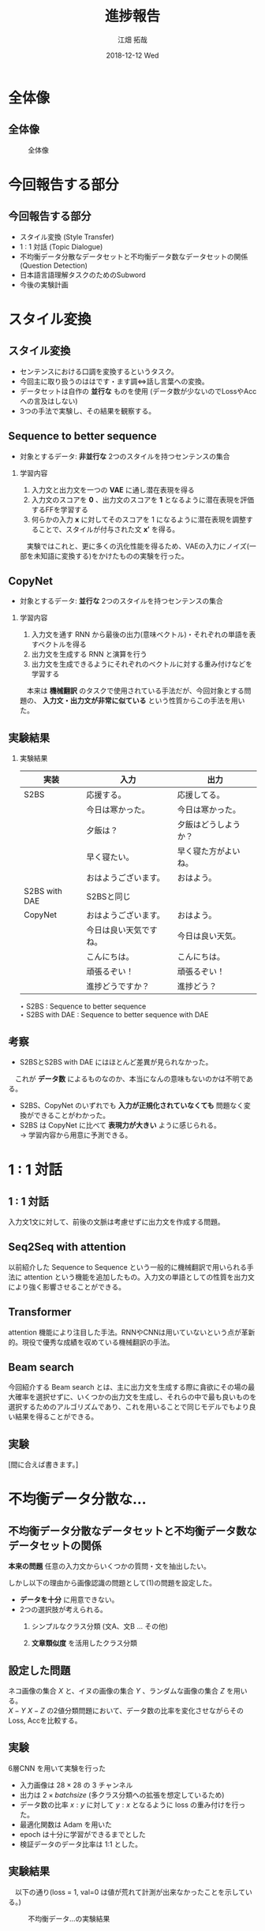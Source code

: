 #+LATEX_CLASS_OPTIONS: [dvipdfmx]
#+TITLE: 進捗報告
#+AUTHOR: 江畑 拓哉
#+EMAIL: s1611350@u.tsukuba.ac.jp
#+DATE: 2018-12-12 Wed
#+DESCRIPTION:
#+KEYWORDS:
#+BEAMER_ENV: dvipdfmx
#+SUBTITLE:
#+OPTIONS: ':nil *:t -:t ::t <:t \n:t ^:t arch:headline author:t
#+OPTIONS: broken-links:nil c:nil creator:nil d:(not "LOGBOOK") date:t e:t
#+OPTIONS: email:t f:t inline:t num:t p:nil pri:nil prop:nil stat:t tags:t
#+OPTIONS: tasks:t tex:t timestamp:t title:t toc:nil todo:t |:t
#+SELECT_TAGS: export
#+EXCLUDE_TAGS: noexport
#+CREATOR: Emacs 25.2.2 (Org mode 9.1.14)
#+OPTIONS: H:2
#+COLUMNS: %45ITEM %10BEAMER_env(Env) %10BEAMER_act(Act) %4BEAMER_col(Col) %8BEAMER_opt(Opt)
#+BEAMER_FRAME_LEVEL: 2
#+LATEX_CLASS: beamer
#+BEAMER_THEME: Berlin
#+LATEX_HEADER: \usepackage{amsmath, amssymb, bm}
#+LATEX_HEADER: \usepackage[utf8]{inputenc}
#+LATEX_HEADER: \usepackage{indentfirst}
#+LATEX_HEADER: \usepackage[normalem]{ulem}
#+LATEX_HEADER: \usepackage{longtable}
#+LATEX_HEADER: \usepackage{minted}
#+LATEX_HEADER: \usepackage{fancyvrb}
#+LATEX_HEADER: \usetheme{Berlin}
#+LATEX_HEADER: \setbeamertemplate{footline}[frame number]

* 全体像
** 全体像
  #+CAPTION: 全体像
  #+ATTR_LATEX: :width 15cm
  [[./figure3.png]]
* 今回報告する部分
** 今回報告する部分
  - スタイル変換 (Style Transfer)
  - 1 : 1 対話 (Topic Dialogue)
  - 不均衡データ分散なデータセットと不均衡データ数なデータセットの関係 (Question Detection)
  - 日本語言語理解タスクのためのSubword
  - 今後の実験計画
* スタイル変換
** スタイル変換
   - センテンスにおける口調を変換するというタスク。
   - 今回主に取り扱うのははです・ます調<=>話し言葉への変換。
   - データセットは自作の *並行な* ものを使用 (データ数が少ないのでLossやAccへの言及はしない)
   - 3つの手法で実験し、その結果を観察する。
** Sequence to better sequence
   - 対象とするデータ: *非並行な* 2つのスタイルを持つセンテンスの集合
*** 学習内容                                              
    :PROPERTIES:
    :BEAMER_env: block
    :END:
    1. 入力文と出力文を一つの *VAE* に通し潜在表現を得る
    2. 入力文のスコアを *0* 、出力文のスコアを *1* となるように潜在表現を評価するFFを学習する
    3. 何らかの入力 $\bm{x}$ に対してそのスコアを 1 になるように潜在表現を調整することで、スタイルが付与された文 $\bm{x'}$ を得る。
    　実験ではこれと、更に多くの汎化性能を得るため、VAEの入力にノイズ(一部を未知語に変換する)をかけたものの実験を行った。
** CopyNet
   - 対象とするデータ: *並行な* 2つのスタイルを持つセンテンスの集合
*** 学習内容                                              
    :PROPERTIES:
    :BEAMER_env: block
    :END:
    1. 入力文を通す RNN から最後の出力(意味ベクトル)・それぞれの単語を表すベクトルを得る
    2. 出力文を生成する RNN と演算を行う
    3. 出力文を生成できるようにそれぞれのベクトルに対する重み付けなどを学習する
    　本来は *機械翻訳* のタスクで使用されている手法だが、今回対象とする問題の、 *入力文・出力文が非常に似ている* という性質からこの手法を用いた。
** 実験結果
   :PROPERTIES:
   :BEAMER_envargs: [allowframebreaks]
   :END:
*** 実験結果
    :PROPERTIES:
    :BEAMER_env: block
    :END:
|---------------+------------------------+----------------------|
| 実装          | 入力                   | 出力                 |
|---------------+------------------------+----------------------|
| S2BS          | 応援する。             | 応援してる。         |
|               | 今日は寒かった。       | 今日は寒かった。     |
|               | 夕飯は？               | 夕飯はどうしようか？ |
|               | 早く寝たい。           | 早く寝た方がよいね。 |
|               | おはようございます。   | おはよう。           |
|---------------+------------------------+----------------------|
| S2BS with DAE | S2BSと同じ             |                      |
|---------------+------------------------+----------------------|
| CopyNet       | おはようございます。   | おはよう。           |
|               | 今日は良い天気ですね。 | 今日は良い天気。     |
|               | こんにちは。           | こんにちは。         |
|               | 頑張るぞい！           | 頑張るぞい！         |
|               | 進捗どうですか？       | 進捗どう？           |
|---------------+------------------------+----------------------|
$\star$ S2BS : Sequence to better sequence
$\star$ S2BS with DAE : Sequence to better sequence with DAE

** 考察
   - S2BSとS2BS with DAE にはほとんど差異が見られなかった。
   　これが *データ数* によるものなのか、本当になんの意味もないのかは不明である。
   - S2BS、CopyNet のいずれでも *入力が正規化されていなくても* 問題なく変換ができることがわかった。
   - S2BS は CopyNet に比べて *表現力が大きい* ように感じられる。
      $\rightarrow$ 学習内容から用意に予測できる。
   
* 1 : 1 対話
** 1 : 1 対話
   入力文1文に対して、前後の文脈は考慮せずに出力文を作成する問題。
** Seq2Seq with attention
   以前紹介した Sequence to Sequence という一般的に機械翻訳で用いられる手法に attention という機能を追加したもの。入力文の単語としての性質を出力文により強く影響させることができる。
** Transformer
   attention 機能により注目した手法。RNNやCNNは用いていないという点が革新的。現役で優秀な成績を収めている機械翻訳の手法。
   
** Beam search
   今回紹介する Beam search とは、主に出力文を生成する際に貪欲にその場の最大確率を選択せずに、いくつかの出力文を生成し、それらの中で最も良いものを選択するためのアルゴリズムであり、これを用いることで同じモデルでもより良い結果を得ることができる。
   
** 実験
   [間に合えば書きます。]
* 不均衡データ分散な...
** 不均衡データ分散なデータセットと不均衡データ数なデータセットの関係
   *本来の問題* 任意の入力文からいくつかの質問・文を抽出したい。


     しかし以下の理由から画像認識の問題として(1)の問題を設定した。
   - *データを十分* に用意できない。
   - 2つの選択肢が考えられる。
     1. シンプルなクラス分類 (文A、文B ... その他)
     2. *文章類似度* を活用したクラス分類
        \begin{eqnarray*}
        \max_{i}f(similarity(x, (Y_i)_j))\\
        x\dots input sentence\\
        Y_i\dots set\ of\ sentences\ in\ class\ i
        \end{eqnarray*}

** 設定した問題
   ネコ画像の集合 $X$ と、イヌの画像の集合 $Y$ 、ランダムな画像の集合 $Z$ を用いる。
   $X-Y$ $X-Z$ の2値分類問題において、データ数の比率を変化させながらそのLoss, Accを比較する。
** 実験
   6層CNN を用いて実験を行った
   - 入力画像は $28 \times 28$ の 3 チャンネル
   - 出力は $2\times batch size$ (多クラス分類への拡張を想定しているため)
   - データ数の比率 $x : y$ に対して $y : x$ となるように loss の重み付けを行った。
   - 最適化関数は Adam を用いた
   - epoch は十分に学習ができるまでとした
   - 検証データのデータ比率は 1:1 とした。
** 実験結果
   　以下の通り(loss = 1, val=0 は値が荒れて計測が出来なかったことを示している。) 
   #+CAPTION: 不均衡データ...の実験結果
   #+ATTR_LATEX: :width 10cm
   [[./image-detect.PNG]]
** 考察
   - 全体的に *ランダム画像* とのクラス分類の方が *精度が悪い* とわかる。
   - ランダム画像は与えられればその分精度が上がると考えていたが、そのようなことはなかった。
     - ランダム画像を増やした場合の精度の変化の一部は、 _イヌ画像の精度の変化に近いものがある_ ことがわかった。
   - loss の重み付けをより極端にして実験を行ったが、結果はほとんど変わらなかった。
   - 1 : 5 のデータ比での実験は殆ど結果を得ることが出来なかった。(学習が出来なかった。)
* 日本語言語理解タスクの...
** 日本語言語理解タスクのためのSubword
   - *Subword* とは単語分割を行う手法の一つであり、一般的な単語分割より語彙数を減らすことが出来る。
     例えば ``subword $\rightarrow$ sub $+$ word'' を挙げることが出来る。
     一般に機械翻訳の分野で用いられているが、日本語の場合では上手く分割することが難しい。(ほとんど単語分割に近くなってしまう。)
     更に英語などで用いられているプログラムでは漢字かな入り混じり文のせいで上手く分割できない。
** 問題設定
   　カテゴリ分類やその他の機械学習を用いた自然言語に関する問題を解く際にどのように文を分割すれば良いのだろうか。
   - 機械翻訳では subword は優秀だが、言語理解などではあまり優秀ではない。
   - 漢字とかなが入り混じっていることで日本語の学習は無駄に難しくなってしまっているのではないだろうか。
      $\rightarrow$ かなのみの方が subword という意味では計算しやすい。
** 実験
   　fasttext の skipgram を用いて単語の分散表現を得る問題で、漢字かな入り混じり文、かなのみの文の2種類を用いて性能比較を行う。
   - データセットは十分なデータを用意するために wikipedia のログを用いた
   - fasttext の実装は公式が発表しているものを用いた
   - loss はそれぞれの単語の分散が正しいのか(つまり意味的に近い単語が近い位置にあるのか)を計算して求めている。
   - 計算される類似単語を比較した
** 実験結果
   :PROPERTIES:
   :BEAMER_envargs: [allowframebreaks]
   :END: 
   　比較として、``日本(ニホン)'' を用いた
*** 漢字かな入り混じり文 
    :PROPERTIES:
    :BEAMER_col: 0.45
    :BEAMER_env: block
    :END:
    |--------------------|
    | 韓国               |
    | 米国               |
    | 台湾               |
    | にっぽん           |
    | 中国               |
    | 日本さくらの会     |
    | 海外               |
    | 実業               |
    | 国内               |
    | 日本税理士会連合会 |
    |--------------------|
*** かなのみの文   
    :PROPERTIES:
    :BEAMER_col: 0.45 
    :BEAMER_env: block
    :BEAMER_envargs: <2->
    :END:
    |------------------------|
    | ニホンヤモリ           |
    | ニホンバレ             |
    | ニホンシカ             |
    | ニホンウンソウ         |
    | ニッポンザル           |
    | ニホンズイセン         |
    | ヒトツオボエ           |
    | ゴジセイ               |
    | ニホンカジョシュッパン |
    | ニホンドケン           |
    |------------------------|
*** 漢字かな入り混じり文          :noexport:                               
    :PROPERTIES:
    :BEAMER_col: 0.45
    :BEAMER_env: block
    :END:
    |--------------------+----------|
    | 韓国               | 0.572702 |
    | 米国               | 0.566576 |
    | 台湾               | 0.559585 |
    | にっぽん           | 0.544461 |
    | 中国               |   0.5424 |
    | 日本さくらの会     | 0.542058 |
    | 海外               | 0.539836 |
    | 実業               | 0.539022 |
    | 国内               | 0.536036 |
    | 日本税理士会連合会 |  0.53603 |
    |--------------------+----------|
*** かなのみの文                         :noexport:                      
    :PROPERTIES:
    :BEAMER_col: 0.45 
    :BEAMER_env: block
    :BEAMER_envargs: <2->
    :END:
    |------------------------+----------|
    | ニホンヤモリ           | 0.602972 |
    | ニホンバレ             | 0.592782 |
    | ニホンシカ             | 0.590905 |
    | ニホンウンソウ         | 0.588254 |
    | ニッポンザル           | 0.586476 |
    | ニホンズイセン         | 0.585977 |
    | ヒトツオボエ           | 0.579371 |
    | ゴジセイ               | 0.577494 |
    | ニホンカジョシュッパン | 0.575395 |
    | ニホンドケン           | 0.571417 |
    |------------------------+----------|
** 実験結果
#+CAPTION: subword と漢字・かな/かなの関係
#+ATTR_LATEX: :width 10cm
[[./subword.PNG]]
** 考察
   　漢字かな入り混じり文は国として類似する単語を取り出していることがわかるのに対して、かなのみの文では *生物名* や日本晴れ、といった *慣用的な表現* を多く抽出している。どちらが良いのかを決めることは難しいと考えられる。ただカテゴリ分類の立場に立つのであれば、おそらく前者のほうがより良い結果を導けるのではないかと考えられる。

* 今後の実験計画
** 今後の実験計画
  - 極性判定
  　日本語言語理解タスクのための適切なフォーマット の項で議論できなかった極性判定について同様の実験を行いたい。
  - CoLA タスクを用いた自然言語判定
     *ある文* が自然なものであるかを判定する CoLA タスクを解く問題を *あるモデルから出力される文* に対して同様に処理できるのかを調べる。
  - 文章類似度を用いたクラス分類
    　
